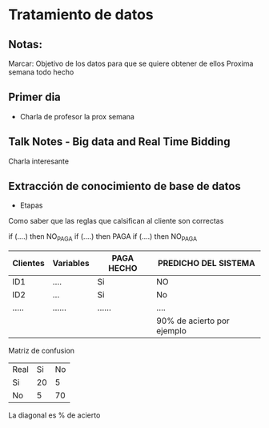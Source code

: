 * Tratamiento de datos
** Notas:
Marcar: Objetivo de los datos para que se quiere obtener de ellos
Proxima semana todo hecho
** Primer dia
- Charla de profesor la prox semana
** Talk Notes - Big data and Real Time Bidding
Charla interesante
** Extracción de conocimiento de base de datos
- Etapas
Como saber que las reglas que calsifican al cliente son correctas

if (....) then NO_PAGA
if (....) then PAGA
if (....) then NO_PAGA

| Clientes | Variables | PAGA HECHO | PREDICHO DEL SISTEMA       |
|----------+-----------+------------+----------------------------|
| ID1      | ....      | Si         | NO                         |
| ID2      | ...       | Si         | No                         |
| .....    | ......    | ......     | ....                       |
|----------+-----------+------------+----------------------------|
|          |           |            | 90% de acierto por ejemplo |

Matriz de confusion
| Real\Predicho | Si | No |
| Si            | 20 |  5 |
| No            |  5 | 70 |

La diagonal es % de acierto


